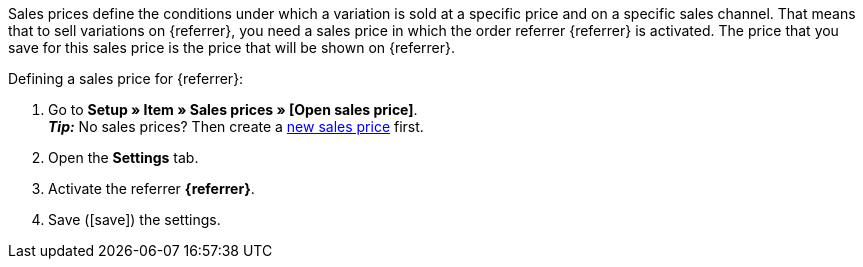 Sales prices define the conditions under which a variation is sold at a specific price and on a specific sales channel. That means that to sell variations on {referrer}, you need a sales price in which the order referrer {referrer} is activated. The price that you save for this sales price is the price that will be shown on {referrer}.

[.instruction]
Defining a sales price for {referrer}:

. Go to *Setup » Item » Sales prices » [Open sales price]*. +
*_Tip:_* No sales prices? Then create a xref:item:prices.adoc#100[new sales price] first.
. Open the *Settings* tab.
. Activate the referrer *{referrer}*.
ifdef::mirakl-sales-price[]
. Activate the referrer *Mirakl*.
endif::mirakl-sales-price[]
. Save (icon:save[set=plenty]) the settings.

////
:referrer-price: xxxx
////